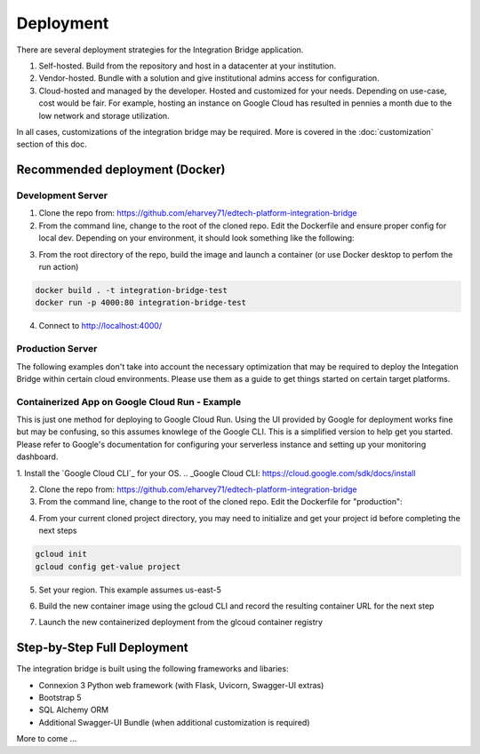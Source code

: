 .. _deployment-docs-ref:

Deployment
==========

There are several deployment strategies for the Integration Bridge application.

#. Self-hosted. Build from the repository and host in a datacenter at your institution.
#. Vendor-hosted. Bundle with a solution and give institutional admins access for configuration.
#. Cloud-hosted and managed by the developer. Hosted and customized for your needs. Depending on use-case, cost would be fair. For example, hosting an instance on Google Cloud has resulted in pennies a month due to the low network and storage utilization.

In all cases, customizations of the integration bridge may be required. More is covered in the :doc:`customization` section of this doc.

Recommended deployment (Docker)
-------------------------------

Development Server
^^^^^^^^^^^^^^^^^^

1. Clone the repo from: https://github.com/eharvey71/edtech-platform-integration-bridge
2. From the command line, change to the root of the cloned repo. Edit the Dockerfile and ensure proper config for local dev. Depending on your environment, it should look something like the following:

.. code-block::
    :caption: **Dockerfile**

    # Use an official Python runtime as a parent image
    FROM python:3.8-slim

    # Set the working directory in the container
    WORKDIR /usr/src/app

    # Copy the current directory contents into the container at /usr/src/app
    COPY . .

    # Install any needed packages specified in requirements.txt
    RUN pip install --no-cache-dir -r requirements.txt

    # Generate a random secret key and store it in an environment variable
    RUN echo "FLASK_SECRET_KEY=$(openssl rand -base64 32)" > .env

    # Build the starter sample database
    RUN python build_database.py

    # Make port 80 available to the world outside this container
    EXPOSE 80

    # Use Uvicorn to run the application, replace `app:app` with your application and variable
    CMD ["uvicorn", "app:app", "--host", "0.0.0.0", "--port", "80"]

3. From the root directory of the repo, build the image and launch a container (or use Docker desktop to perfom the run action)

.. code-block::

    docker build . -t integration-bridge-test
    docker run -p 4000:80 integration-bridge-test

4. Connect to http://localhost:4000/

Production Server
^^^^^^^^^^^^^^^^^

The following examples don't take into account the necessary optimization that may be required to deploy the Integation Bridge within certain cloud environments.
Please use them as a guide to get things started on certain target platforms.

Containerized App on Google Cloud Run - Example
^^^^^^^^^^^^^^^^^^^^^^^^^^^^^^^^^^^^^^^^^^^^^^^

This is just one method for deploying to Google Cloud Run. 
Using the UI provided by Google for deployment works fine but may be confusing, so this assumes knowlege of the Google CLI.
This is a simplified version to help get you started. Please refer to Google's documentation
for configuring your serverless instance and setting up your monitoring dashboard.

1. Install the `Google Cloud CLI`_ for your OS.
.. _Google Cloud CLI: https://cloud.google.com/sdk/docs/install

2. Clone the repo from: https://github.com/eharvey71/edtech-platform-integration-bridge
3. From the command line, change to the root of the cloned repo. Edit the Dockerfile for "production":

.. code-block::
    :caption: **Dockerfile**

    # Use an official Python runtime as a parent image
    FROM python:3.8-slim

    # Set the working directory in the container
    WORKDIR /usr/src/app

    # Copy the current directory contents into the container at /usr/src/app
    COPY . .

    # Install any needed packages specified in requirements.txt
    RUN pip install --no-cache-dir -r requirements-prod.txt

    # Generate a random secret key and store it in an environment variable
    RUN echo "FLASK_SECRET_KEY=$(openssl rand -base64 32)" > .env

    # Build the starter sample database
    RUN python build_database.py

    # Production uses gunicorn
    CMD exec gunicorn --bind :$PORT --workers 1 --worker-class uvicorn.workers.UvicornWorker  --threads 8 app:app

4. From your current cloned project directory, you may need to initialize and get your project id before completing the next steps

.. code-block::

    gcloud init
    gcloud config get-value project

5. Set your region. This example assumes us-east-5

.. codeblock::

    gcloud config set run/region us-east5

6. Build the new container image using the gcloud CLI and record the resulting container URL for the next step

.. codeblock::

    gcloud builds submit --tag gcr.io/{YOUR-PROJECT-ID}/integration-bridge 

7. Launch the new containerized deployment from the glcoud container registry

.. codeblock::
    
    gcloud run deploy integration-bridge --image {CONTAINER-URL} --platform managed

Step-by-Step Full Deployment
----------------------------

The integration bridge is built using the following frameworks and libaries:

* Connexion 3 Python web framework (with Flask, Uvicorn, Swagger-UI extras)
* Bootstrap 5
* SQL Alchemy ORM
* Additional Swagger-UI Bundle (when additional customization is required)

More to come ...

